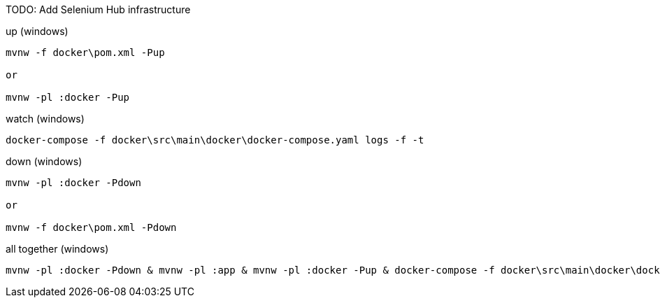 
TODO: Add Selenium Hub infrastructure

.up (windows)
[source,cmd]
----
mvnw -f docker\pom.xml -Pup

or

mvnw -pl :docker -Pup
----

.watch (windows)
[source,cmd]
----
docker-compose -f docker\src\main\docker\docker-compose.yaml logs -f -t
----

.down (windows)
[source,cmd]
----
mvnw -pl :docker -Pdown

or

mvnw -f docker\pom.xml -Pdown
----

.all together (windows)
----
mvnw -pl :docker -Pdown & mvnw -pl :app & mvnw -pl :docker -Pup & docker-compose -f docker\src\main\docker\docker-compose.yaml logs -f -t
----
